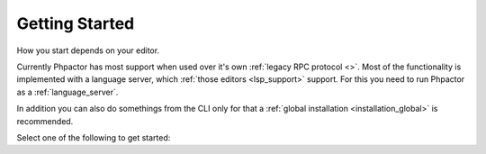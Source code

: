 Getting Started
===============

How you start depends on your editor.

Currently Phpactor has most support when used over it's own :ref:`legacy RPC protocol <>`.
Most of the functionality is implemented with a language server, which :ref:`those editors <lsp_support>`
support. For this you need to run Phpactor as a :ref:`language_server`.

In addition you can also do somethings from the CLI only for that a
:ref:`global installation <installation_global>` is recommended.

Select one of the following to get started:

.. tabs::

    .. tab:: VIM or Neovim

        Use the :doc:`vim-plugin` or :ref:`set it up as an LSP<lsp_client_vim>`.

    .. tab:: Sublime Text

        Use :ref:`client_rpc_sublime` optionally supplement with
        :ref:`Sublime LSP <lsp_client_sublime>`:

    .. tab:: Emacs

        Use the :ref:`Emacs RPC client <client_rpc_emacs>`

    .. tab:: Other Editor

        You should be able to use the :ref:`language_server`. The procedure should be similar to the ones outlined for :ref:`other clients <language_server_clients>`. When you get one working, make a pull request to add it here ☺
